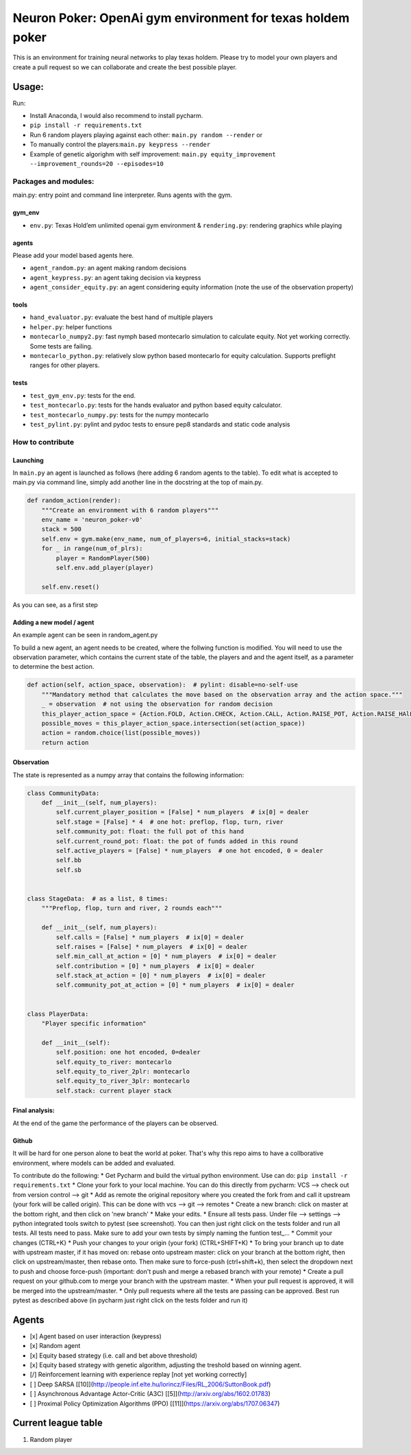 Neuron Poker: OpenAi gym environment for texas holdem poker
===========================================================

This is an environment for training neural networks to play texas
holdem. Please try to model your own players and create a pull request
so we can collaborate and create the best possible player.

Usage:
------

Run:

-  Install Anaconda, I would also recommend to install pycharm.
- ``pip install -r requirements.txt``
-  Run 6 random players playing against each other:
   ``main.py random --render`` or
-  To manually control the players:``main.py keypress --render``
-  Example of genetic algorighm with self improvement: ``main.py equity_improvement --improvement_rounds=20 --episodes=10``

.. figure:: doc/table.png
   :alt: 

Packages and modules:
~~~~~~~~~~~~~~~~~~~~~

main.py: entry point and command line interpreter. Runs agents with the
gym.

gym\_env
^^^^^^^^

-  ``env.py``: Texas Hold’em unlimited openai gym environment &
   ``rendering.py``: rendering graphics while playing

agents
^^^^^^
Please add your model based agents here.

-  ``agent_random.py``: an agent making random decisions
-  ``agent_keypress.py``: an agent taking decision via keypress
-  ``agent_consider_equity.py``: an agent considering equity information (note the use of the observation property)

tools
^^^^^

-  ``hand_evaluator.py``: evaluate the best hand of multiple players
-  ``helper.py``: helper functions
-  ``montecarlo_numpy2.py``: fast nymph based montecarlo simulation to
   calculate equity. Not yet working correctly. Some tests are failing.
-  ``montecarlo_python.py``: relatively slow python based montecarlo for equity calculation. Supports
   preflight ranges for other players.

tests
^^^^^

-  ``test_gym_env.py``: tests for the end.
-  ``test_montecarlo.py``: tests for the hands evaluator and python
   based equity calculator.
-  ``test_montecarlo_numpy.py``: tests for the numpy montecarlo
-  ``test_pylint.py``: pylint and pydoc tests to ensure pep8 standards and static code analysis

How to contribute
~~~~~~~~~~~~~~~~~

Launching
^^^^^^^^^

In ``main.py`` an agent is launched as follows (here adding 6 random
agents to the table). To edit what is accepted to main.py via command
line, simply add another line in the docstring at the top of main.py.

.. code:: python

    def random_action(render):
        """Create an environment with 6 random players"""
        env_name = 'neuron_poker-v0'
        stack = 500
        self.env = gym.make(env_name, num_of_players=6, initial_stacks=stack)
        for _ in range(num_of_plrs):
            player = RandomPlayer(500)
            self.env.add_player(player)

        self.env.reset()

As you can see, as a first step

Adding a new model / agent
^^^^^^^^^^^^^^^^^^^^^^^^^^

An example agent can be seen in random\_agent.py

To build a new agent, an agent needs to be created, where the follwing
function is modified. You will need to use the observation parameter,
which contains the current state of the table, the players and and the
agent itself, as a parameter to determine the best action.

.. code:: python

    def action(self, action_space, observation):  # pylint: disable=no-self-use
        """Mandatory method that calculates the move based on the observation array and the action space."""
        _ = observation  # not using the observation for random decision
        this_player_action_space = {Action.FOLD, Action.CHECK, Action.CALL, Action.RAISE_POT, Action.RAISE_HAlF_POT}
        possible_moves = this_player_action_space.intersection(set(action_space))
        action = random.choice(list(possible_moves))
        return action

Observation
^^^^^^^^^^^

The state is represented as a numpy array that contains the following
information:

.. code:: python

    class CommunityData:
        def __init__(self, num_players):
            self.current_player_position = [False] * num_players  # ix[0] = dealer
            self.stage = [False] * 4  # one hot: preflop, flop, turn, river
            self.community_pot: float: the full pot of this hand
            self.current_round_pot: float: the pot of funds added in this round
            self.active_players = [False] * num_players  # one hot encoded, 0 = dealer
            self.bb
            self.sb


    class StageData:  # as a list, 8 times:
        """Preflop, flop, turn and river, 2 rounds each"""

        def __init__(self, num_players):
            self.calls = [False] * num_players  # ix[0] = dealer
            self.raises = [False] * num_players  # ix[0] = dealer
            self.min_call_at_action = [0] * num_players  # ix[0] = dealer
            self.contribution = [0] * num_players  # ix[0] = dealer
            self.stack_at_action = [0] * num_players  # ix[0] = dealer
            self.community_pot_at_action = [0] * num_players  # ix[0] = dealer


    class PlayerData:
        "Player specific information"

        def __init__(self):
            self.position: one hot encoded, 0=dealer
            self.equity_to_river: montecarlo
            self.equity_to_river_2plr: montecarlo
            self.equity_to_river_3plr: montecarlo
            self.stack: current player stack

Final analysis:
^^^^^^^^^^^^^^^

At the end of the game the performance of the players can be observed.
|image0|

Github
^^^^^^

It will be hard for one person alone to beat the world at poker. That's
why this repo aims to have a collborative environment, where models can
be added and evaluated.

To contribute do the following: \* Get Pycharm and build the virtual
python environment. Use can do: ``pip install -r requirements.txt`` \*
Clone your fork to your local machine. You can do this directly from
pycharm: VCS --> check out from version control --> git \* Add as remote
the original repository where you created the fork from and call it
upstream (your fork will be called origin). This can be done with vcs
--> git --> remotes \* Create a new branch: click on master at the
bottom right, and then click on 'new branch' \* Make your edits. \*
Ensure all tests pass. Under file --> settings --> python integrated
tools switch to pytest (see screenshot). |image1| You can then just
right click on the tests folder and run all tests. All tests need to
pass. Make sure to add your own tests by simply naming the funtion
test\_... \* Commit your changes (CTRL+K} \* Push your changes to your
origin (your fork) (CTRL+SHIFT+K) \* To bring your branch up to date
with upstream master, if it has moved on: rebase onto upstream master:
click on your branch at the bottom right, then click on upstream/master,
then rebase onto. Then make sure to force-push (ctrl+shift+k), then
select the dropdown next to push and choose force-push (important: don't
push and merge a rebased branch with your remote) \* Create a pull
request on your github.com to merge your branch with the upstream
master. \* When your pull request is approved, it will be merged into
the upstream/master. \* Only pull requests where all the tests are
passing can be approved. Best run pytest as described above (in pycharm
just right click on the tests folder and run it)

Agents
------

- [x] Agent based on user interaction (keypress)
- [x] Random agent
- [x] Equity based strategy (i.e. call and bet above threshold)
- [x] Equity based strategy with genetic algorithm, adjusting the treshold based on winning agent.
- [/] Reinforcement learning with experience replay [not yet working correctly]
- [ ] Deep SARSA [[10]](http://people.inf.elte.hu/lorincz/Files/RL_2006/SuttonBook.pdf)
- [ ] Asynchronous Advantage Actor-Critic (A3C) [[5]](http://arxiv.org/abs/1602.01783)
- [ ] Proximal Policy Optimization Algorithms (PPO) [[11]](https://arxiv.org/abs/1707.06347)


Current league table
--------------------

#)  Random player

.. |image0| image:: doc/pots.png
.. |image1| image:: doc/pytest.png
